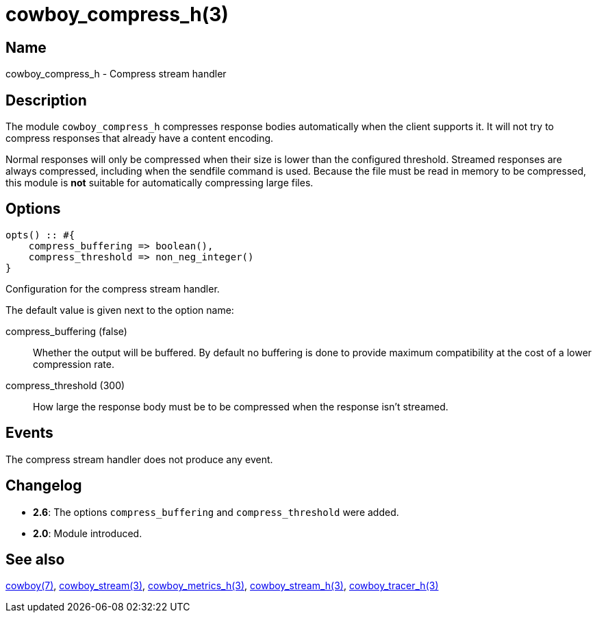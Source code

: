 = cowboy_compress_h(3)

== Name

cowboy_compress_h - Compress stream handler

== Description

The module `cowboy_compress_h` compresses response bodies
automatically when the client supports it. It will not
try to compress responses that already have a content
encoding.

Normal responses will only be compressed when their
size is lower than the configured threshold. Streamed
responses are always compressed, including when the
sendfile command is used. Because the file must be
read in memory to be compressed, this module is *not*
suitable for automatically compressing large files.

== Options

[source,erlang]
----
opts() :: #{
    compress_buffering => boolean(),
    compress_threshold => non_neg_integer()
}
----

Configuration for the compress stream handler.

The default value is given next to the option name:

compress_buffering (false)::

Whether the output will be buffered. By default no
buffering is done to provide maximum compatibility
at the cost of a lower compression rate.

compress_threshold (300)::

How large the response body must be to be compressed
when the response isn't streamed.

== Events

The compress stream handler does not produce any event.

== Changelog

* *2.6*: The options `compress_buffering` and
  `compress_threshold` were added.
* *2.0*: Module introduced.

== See also

link:man:cowboy(7)[cowboy(7)],
link:man:cowboy_stream(3)[cowboy_stream(3)],
link:man:cowboy_metrics_h(3)[cowboy_metrics_h(3)],
link:man:cowboy_stream_h(3)[cowboy_stream_h(3)],
link:man:cowboy_tracer_h(3)[cowboy_tracer_h(3)]
